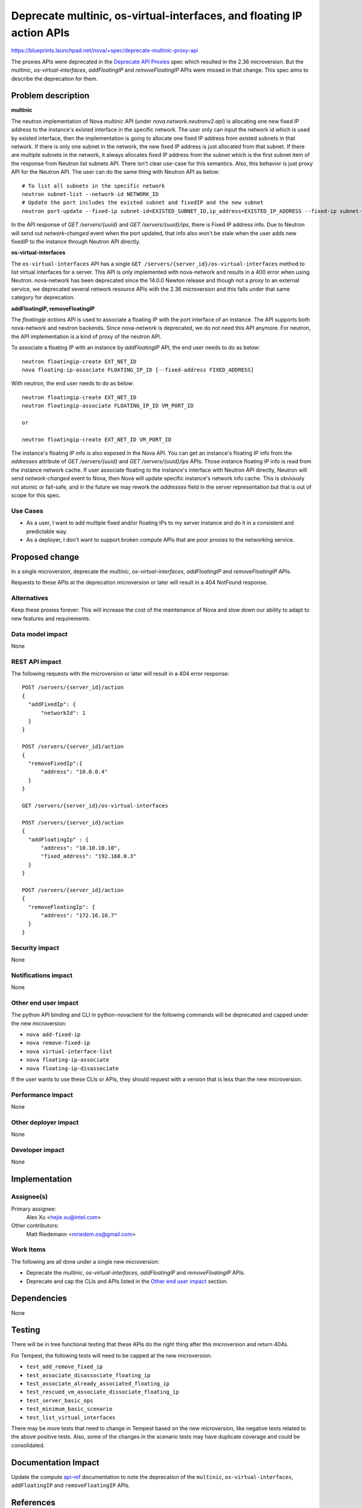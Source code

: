 ..
 This work is licensed under a Creative Commons Attribution 3.0 Unported
 License.

 http://creativecommons.org/licenses/by/3.0/legalcode

======================================================================
Deprecate multinic, os-virtual-interfaces, and floating IP action APIs
======================================================================

https://blueprints.launchpad.net/nova/+spec/deprecate-multinic-proxy-api

The proxies APIs were deprecated in the `Deprecate API Proxies`_ spec
which resulted in the 2.36 microversion. But the `multinic`,
`os-virtual-interfaces`, `addFloatingIP` and `removeFloatingIP` APIs were
missed in that change. This spec aims to describe the deprecation for them.

Problem description
===================

**multinic**

The neutron implementation of Nova `multinic` API (under
`nova.network.neutronv2.api`) is allocating one new fixed IP address to the
instance's existed interface in the specific network. The user only can input
the network id which is used by existed interface, then the implementation is
going to allocate one fixed IP address from existed subnets in that network.
If there is only one subnet in the network, the new fixed IP address is just
allocated from that subnet. If there are multiple subnets in the network, it
always allocates fixed IP address from the subnet which is the first subnet
item of the response from Neutron list subnets API. There isn't clear use-case
for this semantics. Also, this behavior is just proxy API for the Neutron API.
The user can do the same thing with Neutron API as below::

    # To list all subnets in the specific network
    neutron subnet-list --network-id NETWORK_ID
    # Update the port includes the existed subnet and fixedIP and the new subnet
    neutron port-update --fixed-ip subnet-id=EXISTED_SUBNET_ID,ip_address=EXISTED_IP_ADDRESS --fixed-ip subnet-id=NEW_SUBNET_ID

In the API response of `GET /servers/{uuid}` and `GET /servers/{uuid}/ips`,
there is Fixed IP address info. Due to Neutron will send out `network-changed`
event when the port updated, that info also won't be stale when the user
adds new fixedIP to the instance through Neutron API directly.

**os-virtual-interfaces**

The ``os-virtual-interfaces`` API has a single
``GET /servers/{server_id}/os-virtual-interfaces`` method to list virtual
interfaces for a server. This API is only implemented with nova-network and
results in a 400 error when using Neutron. nova-network has been deprecated
since the 14.0.0 Newton release and though not a proxy to an external service,
we deprecated several network resource APIs with the 2.36 microversion and this
falls under that same category for deprecation.

**addFloatingIP, removeFloatingIP**

The `floatingip actions` API is used to associate a floating IP with the port
interface of an instance. The API supports both nova-network and neutron
backends.
Since nova-network is deprecated, we do not need this API anymore. For neutron,
the API implementation is a kind of proxy of the neutron API.

To associate a floating IP with an instance by `addFloatingIP` API, the end
user needs to do as below::

    neutron floatingip-create EXT_NET_ID
    nova floating-ip-associate FLOATING_IP_ID [--fixed-address FIXED_ADDRESS]

With neutron, the end user needs to do as below::

    neutron floatingip-create EXT_NET_ID
    neutron floatingip-associate FLOATING_IP_ID VM_PORT_ID

    or

    neutron floatingip-create EXT_NET_ID VM_PORT_ID

The instance's floating IP info is also exposed in the Nova API. You can get
an instance's floating IP info from the `addresses` attribute of
`GET /servers/{uuid}` and `GET /servers/{uuid}/ips` APIs. Those instance
floating IP info is read from the instance network cache. If user associate
floating to the instance's interface with Neutron API directly, Neutron will
send `network-changed` event to Nova, then Nova will update specific
instance's network info cache. This is obviously not atomic or fail-safe, and
in the future we may rework the `addresses` field in the server representation
but that is out of scope for this spec.

Use Cases
---------

* As a user, I want to add multiple fixed and/or floating IPs to my server
  instance and do it in a consistent and predictable way.
* As a deployer, I don't want to support broken compute APIs that are poor
  proxies to the networking service.

Proposed change
===============

In a single microversion, deprecate the `multinic`, `os-virtual-interfaces`,
`addFloatingIP` and `removeFloatingIP` APIs.

Requests to these APIs at the deprecation microversion or later will result in
a 404 NotFound response.

Alternatives
------------

Keep these proxies forever. This will increase the cost of the maintenance of
Nova and slow down our ability to adapt to new features and requirements.

Data model impact
-----------------

None

REST API impact
---------------

The following requests with the microversion or later will result in a 404
error response::

  POST /servers/{server_id}/action
  {
    "addFixedIp": {
        "networkId": 1
    }
  }

  POST /servers/{server_id}/action
  {
    "removeFixedIp":{
        "address": "10.0.0.4"
    }
  }

  GET /servers/{server_id}/os-virtual-interfaces

  POST /servers/{server_id}/action
  {
    "addFloatingIp" : {
        "address": "10.10.10.10",
        "fixed_address": "192.168.0.3"
    }
  }

  POST /servers/{server_id}/action
  {
    "removeFloatingIp": {
        "address": "172.16.10.7"
    }
  }

Security impact
---------------

None

Notifications impact
--------------------

None

Other end user impact
---------------------

The python API binding and CLI in python-novaclient for the following commands
will be deprecated and capped under the new microversion:

* ``nova add-fixed-ip``
* ``nova remove-fixed-ip``
* ``nova virtual-interface-list``
* ``nova floating-ip-associate``
* ``nova floating-ip-disassociate``

If the user wants to use these CLIs or APIs, they should request with a version
that is less than the new microversion.

Performance Impact
------------------

None

Other deployer impact
---------------------

None

Developer impact
----------------

None

Implementation
==============

Assignee(s)
-----------

Primary assignee:
   Alex Xu <hejie.xu@intel.com>

Other contributors:
   Matt Riedemann <mriedem.os@gmail.com>

Work Items
----------

The following are all done under a single new microversion:

* Deprecate the `multinic`, `os-virtual-interfaces`, `addFloatingIP` and
  `removeFloatingIP` APIs.
* Deprecate and cap the CLIs and APIs listed in the `Other end user impact`_
  section.

Dependencies
============

None

Testing
=======

There will be in tree functional testing that these APIs do the right thing
after this microversion and return 404s.

For Tempest, the following tests will need to be capped at the new
microversion:

* ``test_add_remove_fixed_ip``
* ``test_associate_disassociate_floating_ip``
* ``test_associate_already_associated_floating_ip``
* ``test_rescued_vm_associate_dissociate_floating_ip``
* ``test_server_basic_ops``
* ``test_minimum_basic_scenario``
* ``test_list_virtual_interfaces``

There may be more tests that need to change in Tempest based on the new
microversion, like negative tests related to the above positive tests. Also,
some of the changes in the scenario tests may have duplicate coverage and could
be consolidated.

Documentation Impact
====================

Update the compute `api-ref`_ documentation to note the deprecation of the
``multinic``, ``os-virtual-interfaces``, ``addFloatingIP`` and
``removeFloatingIP`` APIs.

References
==========

.. _Deprecate API Proxies: ../../newton/implemented/deprecate-api-proxies.html
.. _api-ref: http://developer.openstack.org/api-ref/compute/

History
=======

.. list-table:: Revisions
   :header-rows: 1

   * - Release Name
     - Description
   * - Pike
     - Introduced
